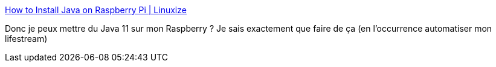 :jbake-type: post
:jbake-status: published
:jbake-title: How to Install Java on Raspberry Pi | Linuxize
:jbake-tags: java,raspberrypi,install,tutorial,_mois_mars,_année_2021
:jbake-date: 2021-03-07
:jbake-depth: ../
:jbake-uri: shaarli/1615129760000.adoc
:jbake-source: https://nicolas-delsaux.hd.free.fr/Shaarli?searchterm=https%3A%2F%2Flinuxize.com%2Fpost%2Finstall-java-on-raspberry-pi%2F&searchtags=java+raspberrypi+install+tutorial+_mois_mars+_ann%C3%A9e_2021
:jbake-style: shaarli

https://linuxize.com/post/install-java-on-raspberry-pi/[How to Install Java on Raspberry Pi | Linuxize]

Donc je peux mettre du Java 11 sur mon Raspberry ? Je sais exactement que faire de ça (en l’occurrence automatiser mon lifestream)
